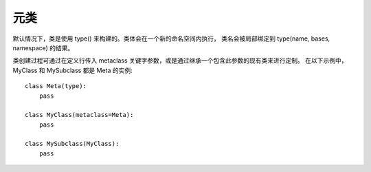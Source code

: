====================
元类
====================


.. post:: 2023-02-20 22:06:49
  :tags: python, 概念相关
  :category: 后端
  :author: YanQue
  :location: CD
  :language: zh-cn


默认情况下，类是使用 type() 来构建的。类体会在一个新的命名空间内执行，
类名会被局部绑定到 type(name, bases, namespace) 的结果。

类创建过程可通过在定义行传入 metaclass 关键字参数，或是通过继承一个包含此参数的现有类来进行定制。
在以下示例中，MyClass 和 MySubclass 都是 Meta 的实例::

  class Meta(type):
      pass

  class MyClass(metaclass=Meta):
      pass

  class MySubclass(MyClass):
      pass



